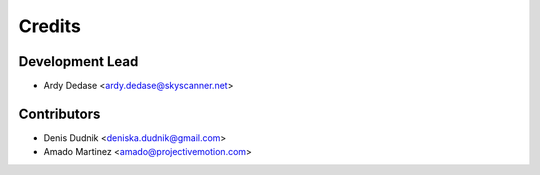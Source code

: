=======
Credits
=======

Development Lead
----------------

* Ardy Dedase <ardy.dedase@skyscanner.net>

Contributors
------------

* Denis Dudnik <deniska.dudnik@gmail.com>
* Amado Martinez <amado@projectivemotion.com>
